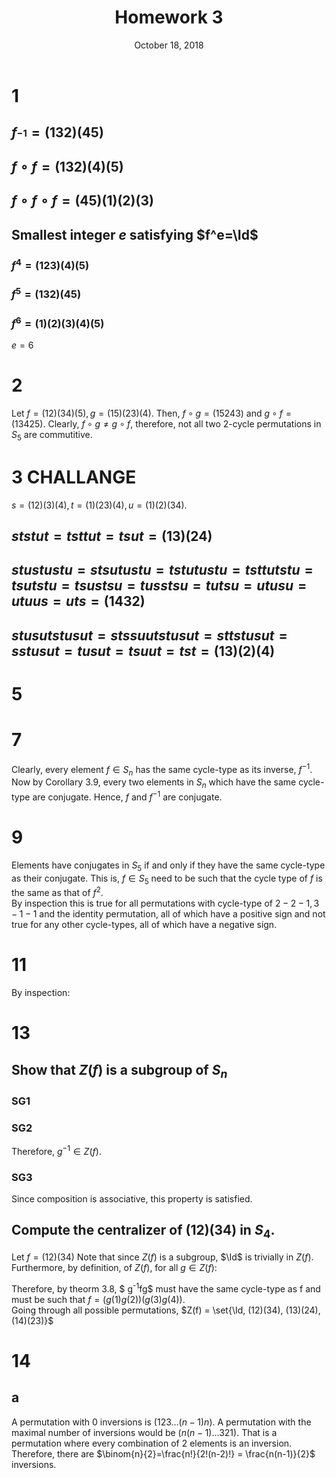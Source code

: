#+TITLE: Homework 3
#+DATE: October 18, 2018
#+OPTIONS: TOC:nil
#+LATEX: \setcounter{secnumdepth}{-1}

* 1
** $f_^{-1} = (132)(45)$
** $f\circ f = (132)(4)(5)$
** $f\circ f\circ f = (45)(1)(2)(3)$
** Smallest integer $e$ satisfying $f^e=\Id$
*** $f^4 = (123)(4)(5)$
*** $f^5 = (132)(45)$
*** $f^6 = (1)(2)(3)(4)(5)$
    $e=6$
* 2
  Let $f=(12)(34)(5), g=(15)(23)(4)$.
  Then, $f\circ g = (15243)$ and $g\circ f = (13425)$.
  Clearly, $f\circ g \neq g\circ f$, therefore, not all two 2-cycle permutations in $S_5$ are commutitive.
* 3 CHALLANGE
  $s=(12)(3)(4), t=(1)(23)(4), u=(1)(2)(34)$.
** $ststut = tsttut = tsut = (13)(24)$
** $stustustu = stsutustu = tstutustu = tsttutstu = tsutstu = tsustsu = tusstsu = tutsu = utusu = utuus = uts = (1432)$
** $stusutstusut = stssuutstusut = sttstusut = sstusut = tusut = tsuut = tst = (13)(2)(4)$
* 5
  #+BEGIN_EXPORT latex
  \begin{proof}
    Let $\uptau$ be any transposition in $S_n$.
    Now let $A_n$ be the set of permutations in $S_n$ with a sign of 1, let $B_n$ be the set of permutations in $S_n$ with a sign of -1,
    and let $f(x): A_n\mapsto S_n = \uptau\circ x$. Note that $f$ maps permutations with sign of $1$ to $-1$ since the sgn function is homomorphic
    and the sign of any transposition is $-1$. Therefore, if $sgn(x)=1, sgn(f(x)) = sgn(\uptau\circ x) = sgn(\uptau)sgn(x) = (-1)(1) = (-1)$. \\
    To show that $f$ is a bijective function, it is needed to show that $f$ is both injective and surjective. \\
    To show that $f$ is injective, note that it is impossible for two distinct permutations to map to the same permutation under $f$,
    since the original permutation remains unchanged except for the single transposition $\uptau$, which only changes two elements.
    Let $x,y\in A_n$ be two permutations that map to the same permutation under $f$. That is,
    \begin{align*}
      f(x) &= f(y) \\
      \uptau\circ x &= \uptau\circ y \\
      \uptau^{-1}\uptau x &= \uptau^{-1}\uptau y \\
      x &= y
    \end{align*}
    Hence two permutations map to the same permutation under $f$ if and only if they are the same permutation. Therefore, $f$ is injective. \\
    To show $f$ is surjective, let $x\in B_n$, and let $y\in A_n$ be such that $y=\uptau^{-1} x$. Note that $sgn(y) = 1$ since $sgn(\uptau^{-1} x) = sgn(\uptau^{-1}) sgn(x) = -1\cdot -1 = 1$. Now note that $f(y) = \uptau\uptau^{-1} x = x$. Therefore, $f$ is surjective. \\
    Now that $f$ has been established as a bijective function, it can be said that $|A_n| = |B_n|$, and since $A_n$ and $B_n$ are disjoint sets, and $A_n\sqcup B_n = S_n$,
    they both must contain exactly half of the elements in $S_n$. That is $A_n = \frac{1}{2}|S_n|$. $\qedhere$
  \end{proof}
  #+END_EXPORT
* 7
  Clearly, every element $f\in S_n$ has the same cycle-type as its inverse, $f^{-1}$.
  Now by Corollary 3.9, every two elements in $S_n$ which have the same cycle-type are conjugate.
  Hence, $f$ and $f^{-1}$ are conjugate.
* 9
  Elements have conjugates in $S_5$ if and only if they have the same cycle-type as their conjugate.
  This is, $f\in S_5$ need to be such that the cycle type of $f$ is the same as that of $f^2$. \\
  By inspection this is true for all permutations with cycle-type of $2-2-1, 3-1-1$ and the identity permutation,
  all of which have a positive sign and not true for any other cycle-types, all of which have a negative sign.
* 11
  #+BEGIN_EXPORT latex
  \begin{align*}
    2: f(x) &= (12) &&sgn(f)=-1 \\
    3: f(x) &= (13)(2) &&sgn(f)=-1 \\
    4: f(x) &= (14)(23) &&sgn(f)=1 \\
    5: f(x) &= (15)(24)(3) &&sgn(f)=1 \\
    6: f(x) &= (16)(25)(34) &&sgn(f)=-1
  \end{align*}
  #+END_EXPORT
  By inspection:
  #+BEGIN_EXPORT latex
  \[ sgn(f) = \begin{cases}
    1 & x\equiv 0, 1 \mod{4} \\
    -1 & x\equiv 2, 3 \mod{4}
  \end{cases}
  \]
  #+END_EXPORT
* 13
** Show that $Z(f)$ is a subgroup of $S_n$

*** SG1
    #+BEGIN_EXPORT latex
    \begin{align*}
      g &= \Id\circ g \\
      &= g\circ\Id
    \end{align*}
    #+END_EXPORT

*** SG2
    #+BEGIN_EXPORT latex
    Let $g\in Z(f)$
    \begin{align*}
      g\circ f &= f\circ g \\
      g^{-1}\circ g\circ f &= g^{-1}\circ f\circ g \\
      f &= g^{-1}\circ f\circ g \\
      f\circ g^{-1} &= g^{-1}\circ f\circ g\circ g^{-1} \\
      f\circ g^{-1} &= g^{-1}\circ f
    \end{align*}
    #+END_EXPORT
    Therefore, $g^{-1} \in Z(f)$.

*** SG3
    Since composition is associative, this property is satisfied.

** Compute the centralizer of (12)(34) in $S_4$.
   Let $f = (12)(34)$
   Note that since $Z(f)$ is a subgroup, $\Id$ is trivially in $Z(f)$. \\
   Furthermore, by definition, of $Z(f)$, for all $g\in Z(f)$:
   #+BEGIN_EXPORT latex
   \begin{align*}
     gf &= fg \\
     g^{-1}gf &= g^{-1}fg \\
     f &= g^{-1}fg
   \end{align*}
   #+END_EXPORT
   Therefore, by theorm 3.8, $ g^{-1}fg$ must have the same cycle-type as f and must be such that $f=(g(1) g(2))(g(3) g(4))$. \\
   Going through all possible permutations, $Z(f) = \set{\Id, (12)(34), (13)(24), (14)(23)}$
* 14
** a
   A permutation with 0 inversions is $(123\ldots (n-1)n)$. A permutation with the maximal number of inversions would be $(n(n-1)\ldots 321)$.
   That is a permutation where every combination of 2 elements is an inversion. Therefore, there are $\binom{n}{2}=\frac{n!}{2!(n-2)!} = \frac{n(n-1)}{2}$ inversions.
